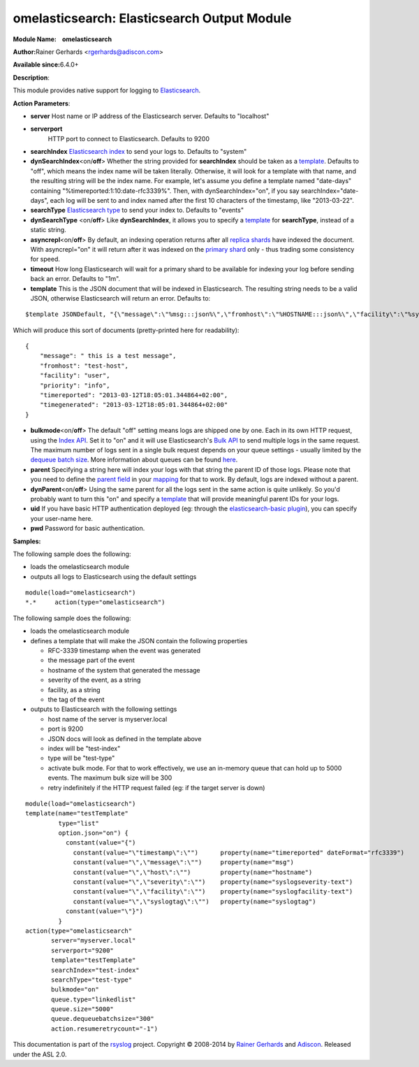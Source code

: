 omelasticsearch: Elasticsearch Output Module
============================================

**Module Name:    omelasticsearch**

**Author:**\ Rainer Gerhards <rgerhards@adiscon.com>

**Available since:**\ 6.4.0+

**Description**:

This module provides native support for logging to
`Elasticsearch <http://www.elasticsearch.org/>`_.

**Action Parameters**:

-  **server**
   Host name or IP address of the Elasticsearch server. Defaults to
   "localhost"
-  **serverport**
    HTTP port to connect to Elasticsearch. Defaults to 9200
-  **searchIndex**
   `Elasticsearch
   index <http://www.elasticsearch.org/guide/appendix/glossary.html#index>`_
   to send your logs to. Defaults to "system"
-  **dynSearchIndex**\ <on/**off**>
   Whether the string provided for **searchIndex** should be taken as a
   `template <http://www.rsyslog.com/doc/rsyslog_conf_templates.html>`_.
   Defaults to "off", which means the index name will be taken
   literally. Otherwise, it will look for a template with that name, and
   the resulting string will be the index name. For example, let's
   assume you define a template named "date-days" containing
   "%timereported:1:10:date-rfc3339%". Then, with dynSearchIndex="on",
   if you say searchIndex="date-days", each log will be sent to and
   index named after the first 10 characters of the timestamp, like
   "2013-03-22".
-  **searchType**
   `Elasticsearch
   type <http://www.elasticsearch.org/guide/appendix/glossary.html#type>`_
   to send your index to. Defaults to "events"
-  **dynSearchType** <on/**off**>
   Like **dynSearchIndex**, it allows you to specify a
   `template <http://www.rsyslog.com/doc/rsyslog_conf_templates.html>`_
   for **searchType**, instead of a static string.
-  **asyncrepl**\ <on/**off**>
   By default, an indexing operation returns after all `replica
   shards <http://www.elasticsearch.org/guide/appendix/glossary.html#replica_shard>`_
   have indexed the document. With asyncrepl="on" it will return after
   it was indexed on the `primary
   shard <http://www.elasticsearch.org/guide/appendix/glossary.html#primary_shard>`_
   only - thus trading some consistency for speed.
-  **timeout**
   How long Elasticsearch will wait for a primary shard to be available
   for indexing your log before sending back an error. Defaults to "1m".
-  **template**
   This is the JSON document that will be indexed in Elasticsearch. The
   resulting string needs to be a valid JSON, otherwise Elasticsearch
   will return an error. Defaults to:

::

    $template JSONDefault, "{\"message\":\"%msg:::json%\",\"fromhost\":\"%HOSTNAME:::json%\",\"facility\":\"%syslogfacility-text%\",\"priority\":\"%syslogpriority-text%\",\"timereported\":\"%timereported:::date-rfc3339%\",\"timegenerated\":\"%timegenerated:::date-rfc3339%\"}"

Which will produce this sort of documents (pretty-printed here for
readability):

::

    {
        "message": " this is a test message",
        "fromhost": "test-host",
        "facility": "user",
        "priority": "info",
        "timereported": "2013-03-12T18:05:01.344864+02:00",
        "timegenerated": "2013-03-12T18:05:01.344864+02:00"
    }

-  **bulkmode**\ <on/**off**>
   The default "off" setting means logs are shipped one by one. Each in
   its own HTTP request, using the `Index
   API <http://www.elasticsearch.org/guide/reference/api/index_.html>`_.
   Set it to "on" and it will use Elasticsearch's `Bulk
   API <http://www.elasticsearch.org/guide/reference/api/bulk.html>`_ to
   send multiple logs in the same request. The maximum number of logs
   sent in a single bulk request depends on your queue settings -
   usually limited by the `dequeue batch
   size <http://www.rsyslog.com/doc/node35.html>`_. More information
   about queues can be found
   `here <http://www.rsyslog.com/doc/node32.html>`_.
-  **parent**
   Specifying a string here will index your logs with that string the
   parent ID of those logs. Please note that you need to define the
   `parent
   field <http://www.elasticsearch.org/guide/reference/mapping/parent-field.html>`_
   in your
   `mapping <http://www.elasticsearch.org/guide/reference/mapping/>`_
   for that to work. By default, logs are indexed without a parent.
-  **dynParent**\ <on/**off**>
   Using the same parent for all the logs sent in the same action is
   quite unlikely. So you'd probably want to turn this "on" and specify
   a
   `template <http://www.rsyslog.com/doc/rsyslog_conf_templates.html>`_
   that will provide meaningful parent IDs for your logs.
-  **uid**
   If you have basic HTTP authentication deployed (eg: through the
   `elasticsearch-basic
   plugin <https://github.com/Asquera/elasticsearch-http-basic>`_), you
   can specify your user-name here.
-  **pwd**
   Password for basic authentication.

**Samples:**

The following sample does the following:

-  loads the omelasticsearch module
-  outputs all logs to Elasticsearch using the default settings

::

    module(load="omelasticsearch")
    *.*     action(type="omelasticsearch")

The following sample does the following:

-  loads the omelasticsearch module
-  defines a template that will make the JSON contain the following
   properties

   -  RFC-3339 timestamp when the event was generated
   -  the message part of the event
   -  hostname of the system that generated the message
   -  severity of the event, as a string
   -  facility, as a string
   -  the tag of the event

-  outputs to Elasticsearch with the following settings

   -  host name of the server is myserver.local
   -  port is 9200
   -  JSON docs will look as defined in the template above
   -  index will be "test-index"
   -  type will be "test-type"
   -  activate bulk mode. For that to work effectively, we use an
      in-memory queue that can hold up to 5000 events. The maximum bulk
      size will be 300
   -  retry indefinitely if the HTTP request failed (eg: if the target
      server is down)

::

    module(load="omelasticsearch")
    template(name="testTemplate"
             type="list"
             option.json="on") {
               constant(value="{")
                 constant(value="\"timestamp\":\"")      property(name="timereported" dateFormat="rfc3339")
                 constant(value="\",\"message\":\"")     property(name="msg")
                 constant(value="\",\"host\":\"")        property(name="hostname")
                 constant(value="\",\"severity\":\"")    property(name="syslogseverity-text")
                 constant(value="\",\"facility\":\"")    property(name="syslogfacility-text")
                 constant(value="\",\"syslogtag\":\"")   property(name="syslogtag")
               constant(value="\"}")
             }
    action(type="omelasticsearch"
           server="myserver.local"
           serverport="9200"
           template="testTemplate"
           searchIndex="test-index"
           searchType="test-type"
           bulkmode="on"
           queue.type="linkedlist"
           queue.size="5000"
           queue.dequeuebatchsize="300"
           action.resumeretrycount="-1")


This documentation is part of the `rsyslog <http://www.rsyslog.com/>`_
project.
Copyright © 2008-2014 by `Rainer
Gerhards <http://www.gerhards.net/rainer>`_ and
`Adiscon <http://www.adiscon.com/>`_. Released under the ASL 2.0.
